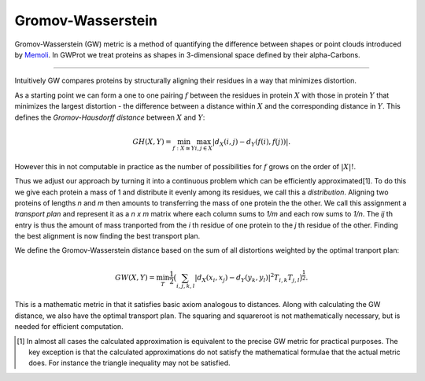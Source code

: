 .. -*- coding: utf-8 -*-

Gromov-Wasserstein
==================

Gromov-Wasserstein (GW) metric is a method  of quantifying the difference between shapes or point clouds introduced by
`Memoli <https://www.math.ucdavis.edu/~saito/data/acha.read.w12/memoli-gromov-dist.pdf>`_.
In GWProt we treat proteins as shapes in 3-dimensional space defined by their alpha-Carbons. 


--------------------------------

Intuitively GW compares proteins by structurally aligning their residues in a way that minimizes distortion. 

As a starting point we can form a one to one pairing :math:`f` between the residues in protein :math:`X` with those in protein :math:`Y` that minimizes the largest distortion - the difference between a distance within :math:`X` and the corresponding distance in :math:`Y`. This defines the *Gromov-Hausdorff distance* between :math:`X` and :math:`Y`:

.. math::  GH(X,Y) = \min_{f :X\cong Y} \max_{i,j \in X} \lvert d_X(i,j) - d_Y(f(i),f(j)) \rvert .

However this in not computable in practice as the number of possibilities for :math:`f` grows on the order of :math:`|X|!`. 


Thus we adjust our approach by turning it into a continuous problem which can be efficiently approximated[1]. 
To do this we give each protein a mass of 1 and distribute it evenly among its residues, we call this a *distribution*. 
Aligning two proteins of lengths `n` and `m` then amounts to transferring the mass of one protein the the other. We call this assignment a *transport plan* and represent it as a *n x m* matrix where each column sums to *1/m* and each row sums to *1/n*. 
The `ij` th entry is thus the amount of mass tranported from the `i` th residue of one protein to the `j` th residue of the other. 
Finding the best alignment is now finding the best transport plan.


We define the Gromov-Wasserstein distance based on the sum of all distortions weighted by the optimal tranport plan:

.. math::  GW(X,Y) = \min_T \frac{1}{2} \big (\sum_{i,j,k,l} |d_X(x_i,x_j) - d_Y(y_k,y_l)|^2  T_{i,k}T_{j,l} \big )^{\frac{1}{2}}.


This is a mathematic metric in that it satisfies basic axiom analogous to distances.
Along with calculating the GW distance, we also have the optimal transport plan. The squaring and squareroot is not mathematically necessary, but is needed for efficient computation.




.. [1] In almost all cases the calculated approximation is equivalent to the precise GW metric for practical purposes. The key exception is that the calculated approximations do not satisfy the mathematical formulae that the actual metric does. For instance the triangle inequality may not be satisfied.

